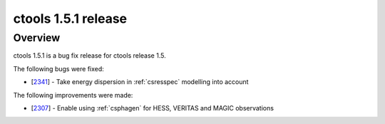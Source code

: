 .. _1.5.1:

ctools 1.5.1 release
====================

Overview
--------

ctools 1.5.1 is a bug fix release for ctools release 1.5.

The following bugs were fixed:

* [`2341 <https://cta-redmine.irap.omp.eu/issues/2341>`_] -
  Take energy dispersion in :ref:`csresspec` modelling into account


The following improvements were made:

* [`2307 <https://cta-redmine.irap.omp.eu/issues/2307>`_] -
  Enable using :ref:`csphagen` for HESS, VERITAS and MAGIC observations
